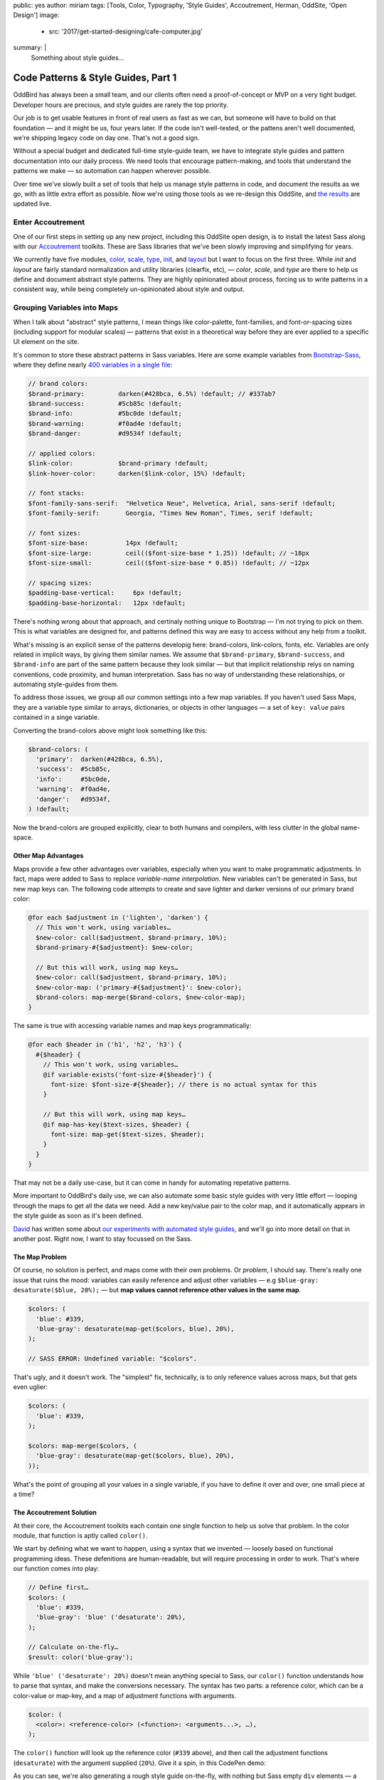 public: yes
author: miriam
tags: [Tools, Color, Typography, 'Style Guides', Accoutrement, Herman, OddSite, 'Open Design']
image:
  - src: '2017/get-started-designing/cafe-computer.jpg'
summary: |
  Something about style guides…


Code Patterns & Style Guides, Part 1
====================================

OddBird has always been a small team,
and our clients often need a proof-of-concept
or MVP on a very tight budget.
Developer hours are precious,
and style guides are rarely
the top priority.

Our job is to get usable features
in front of real users
as fast as we can,
but someone will have to build on that foundation —
and it might be us,
four years later.
If the code isn't well-tested,
or the pattens aren't well documented,
we're shipping legacy code
on day one.
That's not a good sign.

Without a special budget
and dedicated full-time style-guide team,
we have to integrate style guides
and pattern documentation into our daily process.
We need tools that encourage pattern-making,
and tools that understand the patterns we make —
so automation can happen wherever possible.

Over time
we've slowly built a set of tools
that help us manage style patterns in code,
and document the results as we go,
with as little extra effort as possible.
Now we're using those tools
as we re-design this OddSite,
and `the results`_ are updated live.

.. _the results: http://oddbird.net/styleguide/



Enter Accoutrement
------------------

One of our first steps
in setting up any new project,
including this OddSite open design,
is to install the latest Sass
along with our `Accoutrement`_ toolkits.
These are Sass libraries
that we've been slowly
improving and simplifying for years.

We currently have five modules,
`color`_, `scale`_, `type`_, `init`_, and `layout`_
but I want to focus on the
first three.
While *init* and *layout*
are fairly standard normalization
and utility libraries (clearfix, etc), —
*color*, *scale*, and *type*
are there to help us define and document
abstract style patterns.
They are highly opinionated about process,
forcing us to write patterns in a consistent way,
while being completely un-opinionated
about style and output.

.. _Accoutrement: @@@
.. _color: @@@
.. _scale: @@@
.. _type: @@@
.. _init: @@@
.. _layout: @@@


Grouping Variables into Maps
----------------------------

When I talk about "abstract" style patterns,
I mean things like color-palette,
font-families,
and font-or-spacing sizes
(including support for modular scales) —
patterns that exist in a theoretical way
before they are ever applied
to a specific UI element on the site.

It's common
to store these abstract patterns in Sass variables.
Here are some example variables from `Bootstrap-Sass`_,
where they define nearly `400 variables in a single file`_:

.. _Bootstrap-Sass: https://github.com/twbs/bootstrap-sass
.. _400 variables in a single file: https://github.com/twbs/bootstrap-sass/blob/master/assets/stylesheets/bootstrap/_variables.scss

.. code:: scss

  // brand colors:
  $brand-primary:         darken(#428bca, 6.5%) !default; // #337ab7
  $brand-success:         #5cb85c !default;
  $brand-info:            #5bc0de !default;
  $brand-warning:         #f0ad4e !default;
  $brand-danger:          #d9534f !default;

  // applied colors:
  $link-color:            $brand-primary !default;
  $link-hover-color:      darken($link-color, 15%) !default;

  // font stacks:
  $font-family-sans-serif:  "Helvetica Neue", Helvetica, Arial, sans-serif !default;
  $font-family-serif:       Georgia, "Times New Roman", Times, serif !default;

  // font sizes:
  $font-size-base:          14px !default;
  $font-size-large:         ceil(($font-size-base * 1.25)) !default; // ~18px
  $font-size-small:         ceil(($font-size-base * 0.85)) !default; // ~12px

  // spacing sizes:
  $padding-base-vertical:     6px !default;
  $padding-base-horizontal:   12px !default;

There's nothing wrong about that approach,
and certinaly nothing unique to Bootstrap —
I'm not trying to pick on them.
This is what variables are designed for,
and patterns defined this way are easy to access
without any help from a toolkit.

What's missing is an explicit sense
of the patterns developig here:
brand-colors, link-colors, fonts, etc.
Variables are only related in implicit ways,
by giving them similar names.
We assume that ``$brand-primary``,
``$brand-success``, and ``$brand-info``
are part of the same pattern
because they look similar —
but that implicit relationship
relys on naming conventions,
code proximity,
and human interpretation.
Sass has no way of understanding
these relationships,
or automating style-guides from them.

To address those issues,
we group all our common settings
into a few map variables.
If you haven't used Sass Maps,
they are a variable type
similar to arrays, dictionaries, or objects
in other languages —
a set of ``key: value`` pairs
contained in a singe variable.

Converting the brand-colors above
might look something like this:

.. code:: scss

  $brand-colors: (
    'primary':  darken(#428bca, 6.5%),
    'success':  #5cb85c,
    'info':     #5bc0de,
    'warning':  #f0ad4e,
    'danger':   #d9534f,
  ) !default;

Now the brand-colors are grouped explicitly,
clear to both humans and compilers,
with less clutter in the global name-space.


Other Map Advantages
~~~~~~~~~~~~~~~~~~~~

Maps provide a few other advantages over variables,
especially when you want to make programmatic adjustments.
In fact, maps were added to Sass
to replace *variable-name interpolation*.
New variables can't be generated in Sass,
but new map keys can.
The following code attempts to create and save
lighter and darker versions
of our primary brand color:

.. code:: scss

  @for each $adjustment in ('lighten', 'darken') {
    // This won't work, using variables…
    $new-color: call($adjustment, $brand-primary, 10%);
    $brand-primary-#{$adjustment}: $new-color;

    // But this will work, using map keys…
    $new-color: call($adjustment, $brand-primary, 10%);
    $new-color-map: ('primary-#{$adjustment}': $new-color);
    $brand-colors: map-merge($brand-colors, $new-color-map);
  }

The same is true with accessing
variable names and map keys programmatically:

.. code:: scss

  @for each $header in ('h1', 'h2', 'h3') {
    #{$header} {
      // This won't work, using variables…
      @if variable-exists('font-size-#{$header}') {
        font-size: $font-size-#{$header}; // there is no actual syntax for this
      }

      // But this will work, using map keys…
      @if map-has-key($text-sizes, $header) {
        font-size: map-get($text-sizes, $header);
      }
    }
  }

That may not be a daily use-case,
but it can come in handy
for automating repetative patterns.

More important to OddBird's daily use,
we can also automate some basic style guides
with very little effort —
looping through the maps
to get all the data we need.
Add a new key/value pair to the color map,
and it automatically appears in the style guide
as soon as it's been defined.

`David`_ has written some about
`our experiments with automated style guides`_,
and we'll go into more detail on that
in another post.
Right now, I want to stay focussed on the Sass.

.. _David: @@@
.. _our experiments with automated style guides: @@@


The Map Problem
~~~~~~~~~~~~~~~

Of course,
no solution is perfect,
and maps come with their own problems.
Or *problem*, I should say.
There's really one issue that ruins the mood:
variables can easily reference and adjust other variables —
e.g ``$blue-gray: desaturate($blue, 20%);`` —
but **map values cannot reference other values in the same map**.

.. code:: scss

  $colors: (
    'blue': #339,
    'blue-gray': desaturate(map-get($colors, blue), 20%),
  );

  // SASS ERROR: Undefined variable: "$colors".

That's ugly,
and it doesn't work.
The "simplest" fix, technically,
is to only reference values across maps,
but that gets even uglier:

.. code:: scss

  $colors: (
    'blue': #339,
  );

  $colors: map-merge($colors, (
    'blue-gray': desaturate(map-get($colors, blue), 20%),
  ));

What's the point of grouping all your values
in a single variable,
if you have to define it
over and over,
one small piece at a time?


The Accoutrement Solution
~~~~~~~~~~~~~~~~~~~~~~~~~

At their core,
the Accoutrement toolkits each contain
one single function
to help us solve that problem.
In the color module,
that function is aptly called ``color()``.

We start by defining
what we want to happen,
using a syntax that we invented —
loosely based on functional programming ideas.
These defenitions are human-readable,
but will require processing
in order to work.
That's where our function comes into play:

.. code:: scss

  // Define first…
  $colors: (
    'blue': #339,
    'blue-gray': 'blue' ('desaturate': 20%),
  );

  // Calculate on-the-fly…
  $result: color('blue-gray');

While ``'blue' ('desaturate': 20%)``
doesn't mean anything special to Sass,
our ``color()`` function understands
how to parse that syntax,
and make the conversions necessary.
The syntax has two parts:
a reference color,
which can be a color-value or map-key,
and a map of adjustment functions with arguments.

.. code:: scss

  $color: (
    <color>: <reference-color> (<function>: <arguments...>, …),
  );

The ``color()`` function will look up the reference color
(``#339`` above),
and then call the adjustment functions
(``desaturate``)
with the argument supplied (``20%``).
Give it a spin,
in this CodePen demo:

.. raw:: html

  <p data-height="420" data-theme-id="0" data-slug-hash="xqOwxe" data-default-tab="css,result" data-user="mirisuzanne" data-embed-version="2" data-pen-title="Accoutrement Color Example" data-editable="true" class="codepen">See the Pen <a href="http://codepen.io/mirisuzanne/pen/xqOwxe/">Accoutrement Color Example</a> by Miriam Suzanne (<a href="http://codepen.io/mirisuzanne">@mirisuzanne</a>) on <a href="http://codepen.io">CodePen</a>.</p>
  <script async src="https://production-assets.codepen.io/assets/embed/ei.js"></script>

As you can see,
we're also generating a rough style guide
on-the-fly,
with nothing but Sass empty ``div`` elements —
a pretty good proof-of-concept
for what we want our more robust
style guide generator to do.
